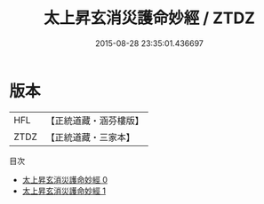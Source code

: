 #+TITLE: 太上昇玄消災護命妙經 / ZTDZ

#+DATE: 2015-08-28 23:35:01.436697
* 版本
 |       HFL|【正統道藏・涵芬樓版】|
 |      ZTDZ|【正統道藏・三家本】|
目次
 - [[file:KR5a0019_000.txt][太上昇玄消災護命妙經 0]]
 - [[file:KR5a0019_001.txt][太上昇玄消災護命妙經 1]]
